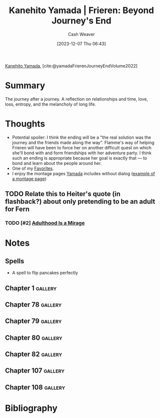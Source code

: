 :PROPERTIES:
:ROAM_REFS: [cite:@yamadaFrierenJourneyEndVolume2022]
:ID:       9bace508-65f0-4fd5-9c93-338ccea13c56
:LAST_MODIFIED: [2024-01-11 Thu 18:32]
:END:
#+title: Kanehito Yamada | Frieren: Beyond Journey's End
#+hugo_custom_front_matter: :slug "9bace508-65f0-4fd5-9c93-338ccea13c56"
#+author: Cash Weaver
#+date: [2023-12-07 Thu 06:43]
#+filetags: :hastodo:reference:

[[id:0348f865-551c-40ba-a46f-89d7b66af892][Kanehito Yamada]], [cite:@yamadaFrierenJourneyEndVolume2022]

* Summary
The journey after a journey. A reflection on relationships and time, love, loss, entropy, and the melancholy of long life.
* Thoughts
- Potential spoiler: I think the ending will be a "the real solution was the journey and the friends made along the way". Flamme's way of helping Frieren will have been to force her on another difficult quest on which she'll bond with and form friendships with her adventure party. I think such an ending is appropriate because her goal is exactly that --- to bond and learn about the people around her.
- One of my [[id:2a586a0e-eddc-4903-9c90-7e3a91e3204c][Favorites]].
- I enjoy the montage pages [[id:0348f865-551c-40ba-a46f-89d7b66af892][Yamada]] includes without dialog ([[file:2023-12-07_06-47-54_p.jpg][example of a montage page]])

** TODO Relate this to Heiter's quote (in flashback?) about only pretending to be an adult for Fern
*** TODO [#2] [[https://www.thecut.com/2023/11/adulthood-is-a-mirage.html][Adulthood Is a Mirage]]
* Notes

** Spells

- A spell to flip pancakes perfectly

** Chapter 1 :gallery:
*** [[file:2023-12-07_06-47-54_p.jpg]]
*** [[file:2023-12-07_06-46-53_p.jpg]]
** Chapter 78 :gallery:
*** [[file:just-trivial-things-about-his-journey.png]]
** Chapter 79 :gallery:
*** [[file:2023-12-08_21-02-00_p.jpg]]
** Chapter 80 :gallery:
*** [[file:2023-12-08_21-08-37_p.jpg]]
** Chapter 82 :gallery:
*** [[file:2023-12-09_05-19-15_p.jpg]]
** Chapter 107 :gallery:
*** [[file:2023-12-09_07-13-53_p.jpg]]
** Chapter 108 :gallery:
*** [[file:2023-12-09_07-18-11_p.jpg]]
* Bibliography
#+print_bibliography:
:PROPERTIES:
:CREATED: [2023-11-13 16:48]
:END:
* Flashcards :noexport:
